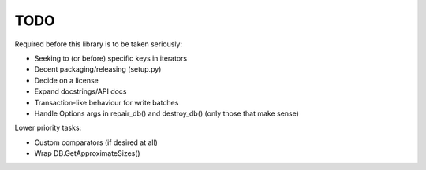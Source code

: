 
TODO
====

Required before this library is to be taken seriously:

* Seeking to (or before) specific keys in iterators
* Decent packaging/releasing (setup.py)
* Decide on a license
* Expand docstrings/API docs
* Transaction-like behaviour for write batches
* Handle Options args in repair_db() and destroy_db() (only those that make
  sense)

Lower priority tasks:

* Custom comparators (if desired at all)
* Wrap DB.GetApproximateSizes()

